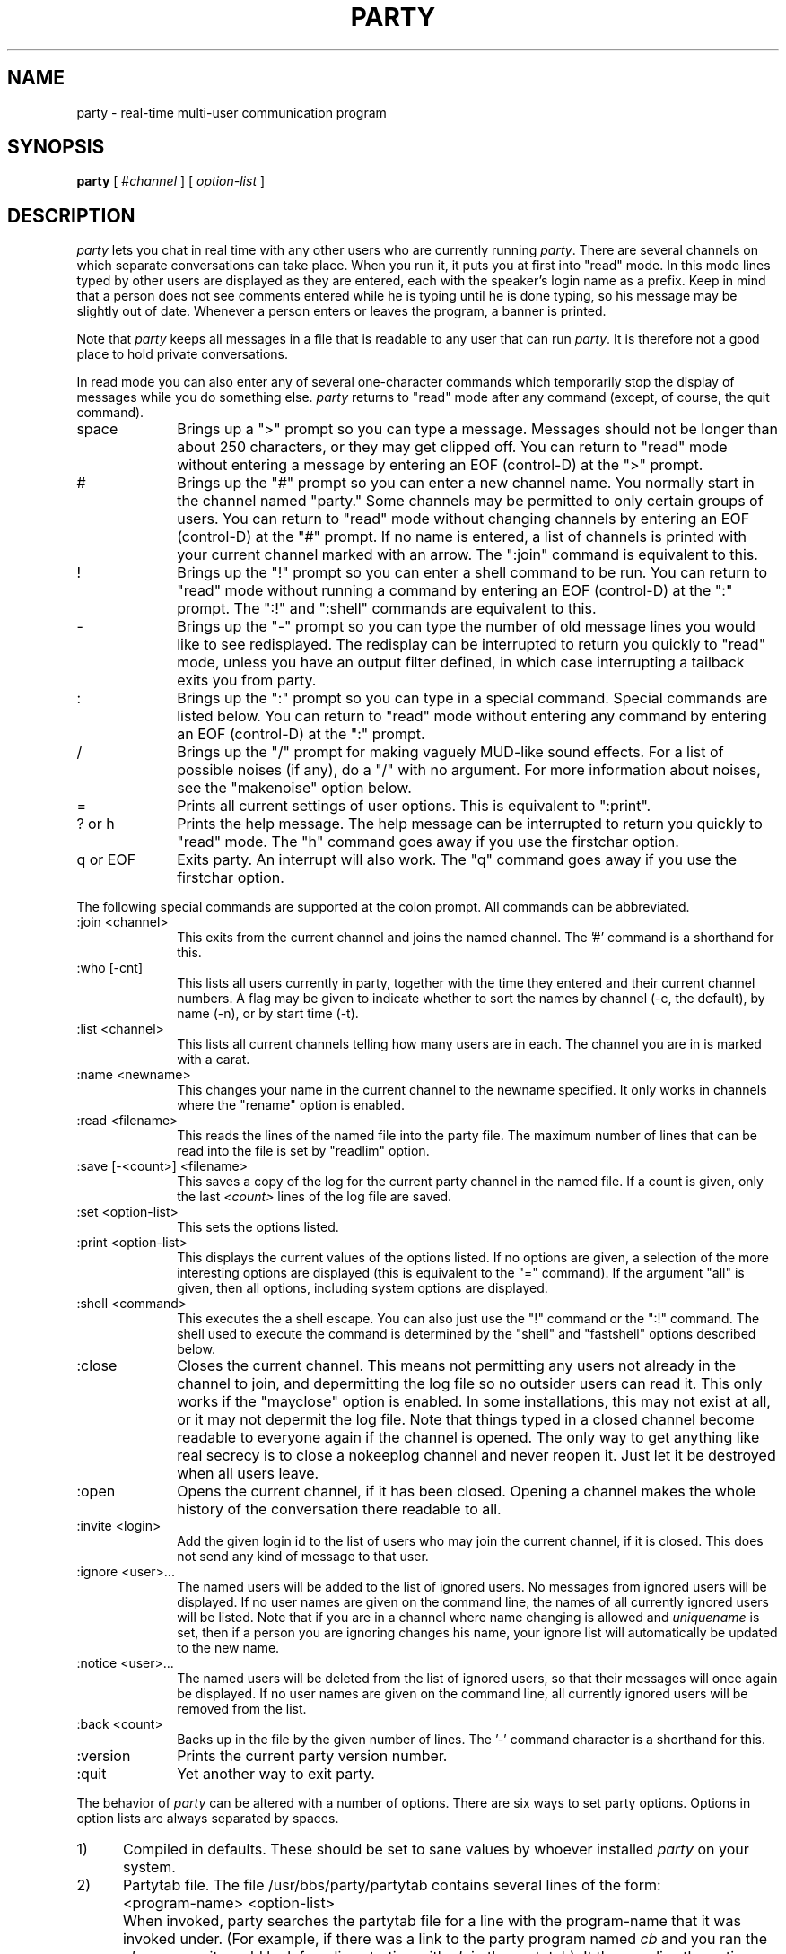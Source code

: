 .TH PARTY 1  "6 March 1988"
.SH NAME
party \- real-time multi-user communication program
.SH SYNOPSIS
.B party
[
.RI # channel
] [
.I option-list
]
.SH DESCRIPTION
.I party
lets you chat in real time with any other users who are currently running
.IR party .
There are several channels on which separate conversations can take place.
When you run it, it puts you at first into "read" mode.
In this mode lines typed by other users are displayed as they are entered,
each with the speaker's login name as a prefix.
Keep in mind that a person does not see comments entered while he is typing
until he is done typing, so his message may be slightly out of date.
Whenever a person enters or leaves the program, a banner is printed.
.LP
Note that
.I party
keeps all messages in a file that is readable to any user that can run
.IR party .  
It is therefore not a good place to hold private conversations.
.LP
In read mode you can also enter any of several one-character commands
which
temporarily stop the display of messages while you do something else.
.I
party
returns to "read" mode after any command
(except, of course, the quit command).
.IP space 1i
Brings up a ">" prompt so you can type a message.
Messages should not be longer than about 250 characters,
or they may get clipped off.
You can return to "read" mode without entering a message
by entering an EOF (control-D) at the ">" prompt.
.IP "#" 1i
Brings up the "#" prompt so you can enter a new channel name.
You normally start in the channel named "party."
Some channels may be permitted to only certain groups of users.
You can return to "read" mode without changing channels
by entering an EOF (control-D) at the "#" prompt.
If no name is entered, a list of channels is printed with your current
channel marked with an arrow.
The ":join" command is equivalent to this.
.IP "!" 1i
Brings up the "!" prompt so you can enter a shell command to be run.
You can return to "read" mode without running a command
by entering an EOF (control-D) at the ":" prompt.
The ":!" and ":shell" commands are equivalent to this.
.IP "-" 1i
Brings up the "-" prompt so you can type the number of old message lines
you would like to see redisplayed.
The redisplay can be interrupted to return you quickly to "read" mode,
unless you have an output filter defined, in which case interrupting
a tailback exits you from party.
.IP ":" 1i
Brings up the ":" prompt so you can type in a special command.
Special commands are listed below.
You can return to "read" mode without entering any command
by entering an EOF (control-D) at the ":" prompt.
.IP "/" 1i
Brings up the "/" prompt for making vaguely MUD-like sound effects.
For a list of possible noises (if any), do a "/" with no argument.
For more information about noises, see the "makenoise" option below.
.IP "=" 1i
Prints all current settings of user options.
This is equivalent to ":print".
.IP "? or h" 1i
Prints the help message.
The help message can be interrupted to return you quickly to "read"
mode.
The "h" command goes away if you use the firstchar option.
.IP "q or EOF" 1i
Exits party.  An interrupt will also work.
The "q" command goes away if you use the firstchar option.
.LP
The following special commands are supported at the colon prompt.
All commands can be abbreviated.
.IP ":join <channel>" 1i
This exits from the current channel and joins the named channel.
The '#' command is a shorthand for this.
.IP ":who [-cnt]" 1i
This lists all users currently in party, together with the time they
entered and their current channel numbers.  A flag may be given to indicate
whether to sort the names by channel (-c, the default), by name (-n), or
by start time (-t).
.IP ":list <channel>" 1i
This lists all current channels telling how many users are in each.
The channel you are in is marked with a carat.
.IP ":name <newname>" 1i
This changes your name in the current channel to the newname specified.
It only works in channels where the "rename" option is enabled.
.IP ":read <filename>" 1i
This reads the lines of the named file into the party file.
The maximum number of lines that can be read into the file is set by
"readlim" option.
.IP ":save [-<count>] <filename>" 1i
This saves a copy of the log for the current party channel in the named
file.  If a count is given, only the last
.I <count>
lines of the log file are saved.
.IP ":set <option-list>" 1i
This sets the options listed.
.IP ":print <option-list>" 1i
This displays the current values of the options listed.
If no options are given, a selection of the more interesting options are
displayed
(this is equivalent to the "=" command).
If the argument "all" is given, then all options, including system options
are displayed.
.IP ":shell <command>" 1i
This executes the a shell escape.  You can also just use the "!" command
or the ":!" command.
The shell used to execute the command is determined by the "shell" and
"fastshell" options described below.
.IP ":close" 1i
Closes the current channel.  This means not permitting any users not already
in the channel to join, and depermitting the log file so no outsider users
can read it.  This only works if the "mayclose" option is enabled.
In some installations, this may not exist at all, or it may not
depermit the log file.  Note that things typed in a closed channel become
readable to everyone again if the channel is opened.
The only way to get anything like real secrecy is to close a nokeeplog channel
and never reopen it.  Just let it be destroyed when all users leave.
.IP ":open" 1in
Opens the current channel, if it has been closed.
Opening a channel makes the whole history of the conversation there readable
to all.
.IP ":invite <login>" 1in
Add the given login id to the list of users who may join the current channel,
if it is closed.
This does not send any kind of message to that user.
.IP ":ignore <user>..." 1i
The named users will be added to the list of ignored users.
No messages from ignored users will be displayed.
If no user names are given on the command line,
the names of all currently ignored users will be listed.
Note that if you are in a channel where name changing is allowed and
.I uniquename
is set, then if a person you are ignoring changes his name,
your ignore list will automatically be updated to the new name.
.IP ":notice <user>..." 1i
The named users will be deleted from the list of ignored users,
so that their messages will once again be displayed.
If no user names are given on the command line,
all currently ignored users will be removed from the list.
.IP ":back <count>" 1i
Backs up in the file by the given number of lines.
The '-' command character is a shorthand for this.
.IP ":version" 1i
Prints the current party version number.
.IP ":quit" 1i
Yet another way to exit party.
.LP
The behavior of
.I party
can be altered with a number of options.
There are six ways to set party options.
Options in option lists are always separated by spaces.
.IP "1)" 0.5i
Compiled in defaults.
These should be set to sane values by whoever installed
.I party
on your system.
.IP "2)" 0.5i
Partytab file.
The file /usr/bbs/party/partytab contains several lines of the form:
.IP "" 1i
<program-name> <option-list>
.IP "" 0.5i
When invoked, party searches the partytab file for a line with the
program-name that it was invoked under.
(For example, if there was a link to the party program named
.I cb
and you ran the 
.I cb
program, it would look for a line starting with
. I cb
in the partytab).
It then applies the option settings listed after that program-name.
This is an easy way to change the default options without recompiling,
and allows several "different" versions of the
.I party
program to be
supported on the system without having to make separate physical copies.
.IP "3)" 0.5i
PARTYOPTS environment variable.
This may be set to a list of options which will always be set when you
enter any
.I party
program.
.IP "4)" 0.5i
Command line.
A list of options may be given as arguments on the command line of any
party program.
.IP "5)" 0.5i
Chantab file.
The file /usr/bbs/party/chantab contains several lines of the form:
.IP "" 0.5i
<channel-name-pattern> <option-list>
.IP "" 0.5i
When you enter a party channel,
party searches for a chantab line starting with a pattern that matches the
channel name.  The syntax of the pattern is similar to the shell's filename
substitution.
For example, a ? matches any one character, a * matches any sequence of
characters.
Party sets the options listed after the first pattern that matches
the channel name.
This allows different channels to have different rules.
Normally only system options should be set in the chantab.
Most of these are automatically reset to the state they were in
after reading the partytab every time you can change channels.
Channel names that don't match any pattern in the chantab file may not be used.
.IP "6)" 0.5i
The ":set" command.
Options may be reset while the program is running by using
the "set" special command at the colon prompt.
.LP
The options are read in the order listed above,
so options set from the last places listed
override ones set from the earlier places.
.LP
There are four types of values an option named <option> can take.
Boolean values are set with "<option>" and reset with "no<option>"
A few options can also take take prefixes other than "no".
Numeric options are set with "<option>=<value>".
String options are set with "<option>=<string>".
If the string includes spaces or tabs,
it must be quoted with either single or double quotes.
.LP
Most options are user-settable, but others are reserved for the administrator
to use in configuring the party program and individual channels.
Those can be set only in the partytab or chantab files.
The user-settable options are:
.IP "alias=<name>"
This is the default name to use when joining a channel where the
rename option is enabled.
It defaults to the user's real login name.
.IP "[no]arg" 1i
If noarg is set,
.I party
does not read options from the command argument list.
Obviously this is only meaningful in the partytab or in PARTYOPTS,
since otherwise they has already been read.
The default is arg.
.IP "back=<count>" 1i
This defines the number of old lines to display when you enter
.I party
or change channels.
The default is back=10.
.IP "[no][see]bs" 1i
This determines how to handle backspaces in messages.
The default, bs, is just to print them.
This allows tricky users to "cursor-dance", possibly backing over their
names and changing them.
Setting nobs causes all backspace characters to be stripped out.
Setting seebs causes backspace characters to be displayed as "^H".
noseebs is the same as bs.
.IP "[no]colon" 1i
If nocolon is set,
.I party
does not recognize the ":" command to set options.
This may be used, together with noenv and noarg, to create a party program
that cannot be customized by the user.
The default is colon.
.IP "[no][see]control" 1i
This determines how to handle other control characters in messages.
The default, control, is just to print them.
Setting nocontrol causes all control characters to be stripped out.
Setting seecontrol causes control characters to be displayed as "^E"
or whatever.
.IP "[no]env" 1i
If noenv is set,
.I party
does not read options from the PARTYOPTS variable.
Obviously this is only meaningful in the partytab,
since otherwise they has already been read.
The default is env.
.IP "knockwait=<seconds>"
This tells how long to wait for an invitation when attempting to join a
closed channel.
The default is 30 seconds.
The user can always interrupt the wait if he gets impatient.
.IP "[no]fastshell" 1i
If fastshell is set, party will execute most shell escape commands directly
instead of starting a shell to execute them.
It will start a shell for commands that look like they contain
wildcards, IO-redirection, or other things that normally require
a shell to execute.
This will generally speed up the execution of shell escapes.
If nofastshell is set, all commands will actually be processed by the shell
in the shell variable.
Mainly nofastshell is useful if you have weird shells or if you have
shell=/bin/csh and want aliases defined in your .cshrc file to work.
The default is fastshell.
.IP "filter=<cmd>" 1i
This starts the named command as an output filter.
Only messages and entry/exit banners are printed through the filter.
Prompts, help messages, and shell escape output are not.
Output filters can be used in many clever ways.
For example, to stop displaying messages from the user 'janc',
you could set filter="grep -v '^janc:'".
filter commands are processed by the shell specified by the shell option,
so pipes and aliases and such like can be used.
If there is already a filter defined, setting a new one will turn off
the old one.
The default filter is filter="" (ie, there is no default).
.IP "[no]filter" 1i
If you have a filter defined, this turns it on and off.
Note that setting a new filter automatically turns it on.
.IP "[no]firstchar" 1i
If firstchar is enabled, then whatever key you hit to bring up the
">" input prompt, will also become the first character of your input text.
This is mainly meant to be less confusing for regular IRC users.
In this mode, party does all the input processing instead of letting the
Unix tty driver do it.
This means there are some inevitable differences in the way input is processed,
but most are minor.
As a side effect, the "q" command to quit and the "h" command to get help
go away, since otherwise you wouldn't easily be able to enter lines starting
with these letters.
You can still quit with and EOF character or a ":q" command.
You can still get help with w "?" character.
The default is nofirstchar.
.IP "fullmesg=<string>" 1i
This is a text string to be printed out when a user attempts to join party
when the
.I capacity
option is set and party is full.
If the string starts with a '!', the rest of the string is taken as a command
to execute instead.
If the string starts with a '/', it is assumed to be the full path of a file
name to print.
.IP "[no]help" 1i
This can be used to turn the help commands ('?' and 'h') on and off.
The ":help" command still works even if nohelp is set.
The default is help.
.IP "help=<filename>" 1i
This sets the name of the file containing
the message printed by the help commands.
As a side effect, it turns on the help commands.
The default is help=/usr/bbs/party/partyhlp.
.IP "intro=<text>" 1i
This defines the banner message to be printed when you first enter party.
It is, of course, not particularly useful to set from the ":" command,
since by that time it has already been printed.
If the first character of the text is a exclamation point ('!'), then
the rest of the string is taken as a command to run instead.
If the string starts with a '/', it is assumed to be the full path of a file
name to print.
The default is intro="Welcome to PARTY!  Type '?' for help:".
.IP "maildir=<dirname>" 1i
This sets the name of the directory where mail files are kept.
The default is maildir=/usr/mail.
If it is set to something where there is no readable mailfile for the user,
you will not get "you have mail" messages.
If you have a "MAIL" environment variable set, the
.I maildir
variable will be ignored and your "MAIL" variable will be used instead.
.IP "prompt=<text>" 1i
This sets the prompt to be printed when you enter input mode.
The default is prompt=">".
.IP "[no]raw" 1i
This turns off or on the raw mode flag.
Raw mode displays certain parts of the party log file that are meant more for
system use than for user use.  Right now it doesn't make much difference,
except that there are name tags in the front of noises.
The default is noraw.
.IP "[no]repeat" 1i
This turns off or on
the display of any line that is identical to the previous
line in the party log.
It intended as a countermeasure against the less imaginative pests of the world.
The default is repeat.
.IP "[no]shell" 1i
If noshell is defined, shell escapes from party are not allowed.
This may be useful to make a secure party that does not allow further access to
Unix, if it is combined with nocolon, and possibly noenv and noarg.
The default is shell.
.IP "shell=<file>" 1i
This defines the shell to be used in shell escapes.
The full path name should be given.
The default is shell=/bin/sh.
.IP "[no]showevent" 1i
This turns off or on the display of all events, such as people entering
or leaving, people changing their names, or people knocking at closed
channels.
It effects only what you see.
The default is showevent.
.IP "[no]shownoise" 1i
This turns off or on the display of all noises.
It effects only what you see.
The default is shownoise.
.IP "[no]showread" 1i
This turns off or on the display of files read into the party log
with the ":read" command.
It effects only what you see, not what others see.
The default is showread.
.IP "[no]spaceonly" 1i
If spaceonly is set, only a space will get you from "read" mode
to input mode.
Otherwise, any other none command character will do the same.
The spaceonly option is sometimes preferred on noisy connections,
so you don't constantly get blown into input mode.
The default is nospaceonly.
.IP "spaceonly=<text>" 1i
When the spaceonly option is set,
this defines the error message that is printed when someone hits an
illegal command in read mode.
Note that redefining the spaceonly message turns on the spaceonly option
as a side effect.
The default is spaceonly="Type '?' for help.".
.IP "start=<channel>" 1i
This tells which channel to start in when you enter the
.I party
program.
The default is start=party,
which causes people to start in a channel named 'party'.
On the command line, it is possible simply to write
.RI # <channel>
instead.
.IP "tpmorp=<text>" 1i
This sets a message to be printed when exiting input mode.
It is meant for tricks like highlighting your input text
by putting the control code to start highlighting in the prompt string and
resetting it in the tpmorp string.
The default is tpmorp="".
.IP "[no]wrap" 1i
This turns on and off word wrapping for party output.
The default is "nowrap".
.IP "cols=<number>" 1i
This sets the number of columns to be used for word wrapping.
The default is set from the user's stty modes or termcap if possible.
If not, it defaults to 80 columns.
.IP "wrap=<number>" 1i
This sets the number of columns to indent any lines after the first when
line wrapping.  The default is 10 columns.
.LP
Other options are intended to be used to configure individual channels.
They may not be set by users, but only in the chantab or the partytab.
They are always automatically reset to their default values whenever you
change from one channel to another (though, of course, those defaults my
be overridden by the chantab entry of the new channel).
The chantab options are:
.IP "[no]askname" 1i
If askname is set,
the user is prompted for the name to be used on a prefix on his messages in
.IR party .
If he gives no name,
the algorithm defined by the other naming options is used.
This is often used along with the rename option.
Askname originated to support M-Net Halloween parties.
The default is noaskname.
.IP "[no]chanintro=<string>" 1i
This is the string to print when you join a channel.  If
.I nochanintro 
is set, it just prints the name of the channel.
Otherwise it prints the given string.
If the string starts with a !, the rest of the string is a unix command
to run instead.  If the string starts with a /, the string is the full
path name of a file to print.
.IP "[no]keeplog" 1i
Normally channel log files are automatically deleted when the last person
leaves the channel.  If the keeplog option is set, the channel's log file
is never deleted by the party program.
Channels with keeplog set have a .log suffix.
Channels with nokeeplog set have a .tmp suffix.
If keeplog is set on any channels, the installer should arrange to have
files with .log suffixes deleted regularly by
.IR cron (8)
least they eat up all your disk space.
.IP "[no]idleout" 1i
Turns on and off the idleout feature.  If idleout is turned on, idle users
will be booted out after the number of minutes given by the option below.
With noidleout, you can hang around forever.
.IP "idleout=<minutes>" 1i
This sets the number of minutes for which a user can sit there, sending no
messages, making no noises, issuing no commands, before he gets booted out
of the program.
It may sometimes take a couple minutes longer before he is booted out.
The default is 10 minutes.
.IP "[no]makenoise=<file>" 1i
This option determines
if noises are allowed and define which file containing the list of legal
noises.
Each noise is defined by one line in the file, which contains three
fields.
The first field is the command name, the second is the minimum number
of arguments, and the third is the noise text.
The text must be enclosed in angle brackets and may contain $0 to
indicate the place where the user's name is to be substituted and
$1, $2, etc to indicate places where the arguments are substituted.
If there are multiple lines for the same command with different argument
counts, the largest must be first.
.IP "[no]mapname=<file>" 1i
If mapname is set and a file is defined, then
.I party
will pick read through the file looking for a line on which the the first
word matches the user's real login name.
If found, it will change his name to second word on that line.
If both mapname and randname are set, then users whose names don't appear
in the mapname file will be assigned a random name out of the randname
file.
.IP "[no]mayclose" 1i
If mayclose is set, the "close" command is enabled for the channel.
Normally this makes most sense when used with nokeeplog,
though it works with permanent channels too.
The default is "nomayclose".
In some installations, this option may not be compiled in.
.IP "[no]randname=<file>" 1i
If randname is set and a file is defined, then
.I party
will pick an alias for the user at random from the file.
The file should contain one name per line. 
The name my be terminated by a newline or by a colon
(this allows the password file to be used).
.IP "readlim=<number>" 1i
This sets the maximum number of lines that can be read into a
a party channel with the "read" comand.
It should always have some reasonable finite limit,
to prevent users from, for example,
reading the party log file into the party log file.
.IP "[no]rename" 1i
If rename is set, the user may use the ":name" command
to change his name while he is in the channel.
The default is norename.
.IP "[no]uidname" 1i
If uidname is set,
user's login id's are determined by getting their uid and looking it up in
the password file.
If nouidname is set,
user's login id's are determined by getting their tty number and looking it
up in the wtmp file.
This option exists to support former M-Net administrators prankish
tendancy to edit people's names in the wtmp file.
Current M-Net administrators seem to have outgrown such games.
The default is uidname.
.IP "[no]uniquename" 1i
If uniquename is set, users may not set their names to a name already being
used by another person in the channel.
This is relevant only in channels where
.I rename
or
.I askname
are set.
You may always set your alias to your real login name,
even if someone else is using it too.
If nouniquename is set, then users may duplicate names all they like.
The default is uniquename.
.LP
The remaining options are meant to be set in the partytab file.
They may not be reset by users.
The partytab options are:
.IP "chantab=<filename>" 1i
This identifies the channel table.
The default is chantab=/usr/local/party/chantab.
.IP "[no]capacity" 1i
If enabled, this turns on the enforcement of capacity limits.
This sets an upperbound on the number of users who may be running party
at the same time.
If
.I nocapacity
is set, then there is no limit to the number of users who may be in party.
.IP "capacity=<number>" 1i
This is the maximum number of users that may be in party at a time
if capacity checking is enabled.
If a user tries to join party when it is full, extry will be refused
and the text specified by the
.I fullmesg
option will be printed.
.IP "dir=<dirname>" 1i
This option defines the pathname of the directory in which the
transcript files for the channels are kept.
The default is dir=/usr/local/party/log
unless something else has been compiled in.
This option cannot be reset by the user.
The installer must create the party log directory.
It should be readable and writable to the party program.
.IP "[no]userlist" 1i
This is a strange option.
If it is set, running party will not get you into party.  Instead it will
just print a list of who is in party.
This is normally set in the partytab on a link to party called
.IR pwho
thus creating a unix command that lets you list who is in party.
.IP "whofile=<filename>" 1i
This identifies the file used to keep track of what users are in which
channels.
The :who command reports the contents of this file.
.SH HISTORY
The original version of this program was written by Marcus Watts sometime
around 1983 or 1984 for use on M-Net, a public unix-based conferencing
system.  It used two synchronized processes, one writing to the file, and
the other reading from the file.
Jan Wolter started modifying that version around 1985,
mostly changing look-and-feel to meet Meg Geddes' specifications.

Eventually, Jan did a complete rewrite of Marcus's party, finally turning
up a program that behaved exactly like Marcus's party, but avoided a variety
of process synchronization bugs, because there was just one process.
The current program is a direct descendant of that version.

An early version of Jan's party migrated to Chinet, another early Unix-based
conferencing system, where it sprouted many new features, including channels.
Many of those ideas were borrowed back into the M-Net version, though none
of the actual code was.
Noises were inspired by a user who wanted party to be more MUD-like.
After the appearance of IRC, several irc-like features migrated into party.
.SH FILES
/usr/bbs/party/partytab
.SH "SEE ALSO"
write(1)
